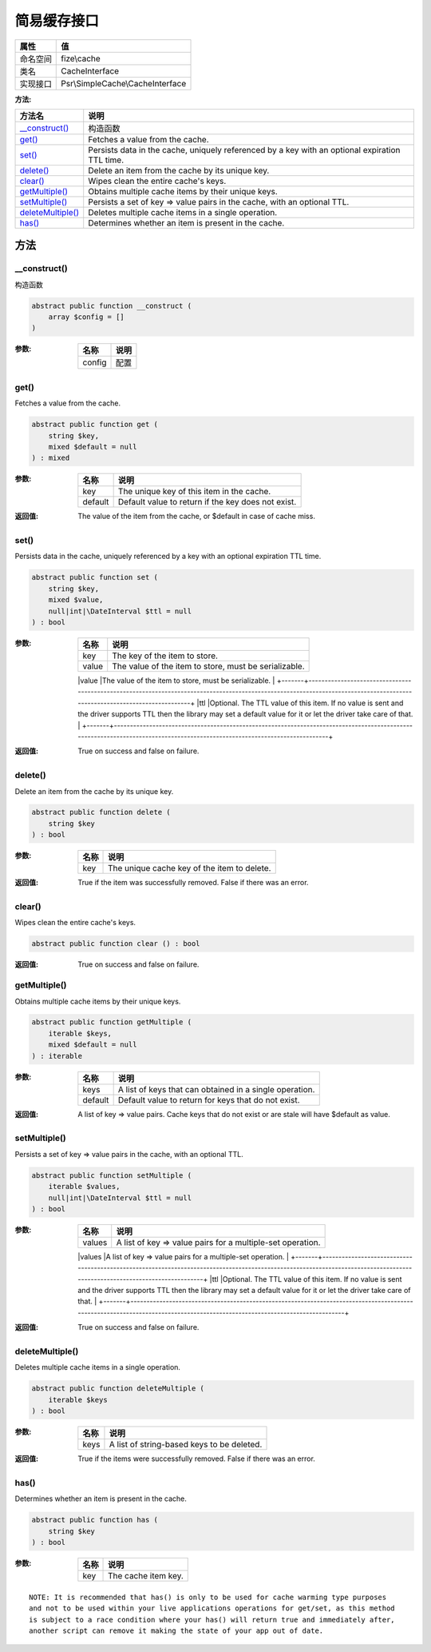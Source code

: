 ==================
简易缓存接口
==================


+-------------+---------------------------------+
|属性         |值                               |
+=============+=================================+
|命名空间     |fize\\cache                      |
+-------------+---------------------------------+
|类名         |CacheInterface                   |
+-------------+---------------------------------+
|实现接口     |Psr\\SimpleCache\\CacheInterface |
+-------------+---------------------------------+


:方法:


+--------------------+-----------------------------------------------------------------------------------------------+
|方法名              |说明                                                                                           |
+====================+===============================================================================================+
|`__construct()`_    |构造函数                                                                                       |
+--------------------+-----------------------------------------------------------------------------------------------+
|`get()`_            |Fetches a value from the cache.                                                                |
+--------------------+-----------------------------------------------------------------------------------------------+
|`set()`_            |Persists data in the cache, uniquely referenced by a key with an optional expiration TTL time. |
+--------------------+-----------------------------------------------------------------------------------------------+
|`delete()`_         |Delete an item from the cache by its unique key.                                               |
+--------------------+-----------------------------------------------------------------------------------------------+
|`clear()`_          |Wipes clean the entire cache's keys.                                                           |
+--------------------+-----------------------------------------------------------------------------------------------+
|`getMultiple()`_    |Obtains multiple cache items by their unique keys.                                             |
+--------------------+-----------------------------------------------------------------------------------------------+
|`setMultiple()`_    |Persists a set of key => value pairs in the cache, with an optional TTL.                       |
+--------------------+-----------------------------------------------------------------------------------------------+
|`deleteMultiple()`_ |Deletes multiple cache items in a single operation.                                            |
+--------------------+-----------------------------------------------------------------------------------------------+
|`has()`_            |Determines whether an item is present in the cache.                                            |
+--------------------+-----------------------------------------------------------------------------------------------+


方法
======
__construct()
-------------
构造函数

.. code-block:: php

  abstract public function __construct (
      array $config = []
  )


:参数:
  +-------+-------+
  |名称   |说明   |
  +=======+=======+
  |config |配置   |
  +-------+-------+
  
  


get()
-----
Fetches a value from the cache.

.. code-block:: php

  abstract public function get (
      string $key,
      mixed $default = null
  ) : mixed


:参数:
  +--------+---------------------------------------------------+
  |名称    |说明                                               |
  +========+===================================================+
  |key     |The unique key of this item in the cache.          |
  +--------+---------------------------------------------------+
  |default |Default value to return if the key does not exist. |
  +--------+---------------------------------------------------+
  
  

:返回值:
  The value of the item from the cache, or $default in case of cache miss.


set()
-----
Persists data in the cache, uniquely referenced by a key with an optional expiration TTL time.

.. code-block:: php

  abstract public function set (
      string $key,
      mixed $value,
      null|int|\DateInterval $ttl = null
  ) : bool


:参数:
  +-------+---------------------------------------------------------------------------------------------------------------------------------------------------------------------------+
  |名称   |说明                                                                                                                                                                       |
  +=======+===========================================================================================================================================================================+
  |key    |The key of the item to store.                                                                                                                                              |
  +-------+---------------------------------------------------------------------------------------------------------------------------------------------------------------------------+
  |value  |The value of the item to store, must be serializable.                                                                                                                      |
  +-------+---------------------------------------------------------------------------------------------------------------------------------------------------------------------------+
  |ttl    |Optional. The TTL value of this item. If no value is sent and
  the driver supports TTL then the library may set a default value
  for it or let the driver take care of that. |
  +-------+---------------------------------------------------------------------------------------------------------------------------------------------------------------------------+
  
  

:返回值:
  True on success and false on failure.


delete()
--------
Delete an item from the cache by its unique key.

.. code-block:: php

  abstract public function delete (
      string $key
  ) : bool


:参数:
  +-------+--------------------------------------------+
  |名称   |说明                                        |
  +=======+============================================+
  |key    |The unique cache key of the item to delete. |
  +-------+--------------------------------------------+
  
  

:返回值:
  True if the item was successfully removed. False if there was an error.


clear()
-------
Wipes clean the entire cache's keys.

.. code-block:: php

  abstract public function clear () : bool


:返回值:
  True on success and false on failure.


getMultiple()
-------------
Obtains multiple cache items by their unique keys.

.. code-block:: php

  abstract public function getMultiple (
      iterable $keys,
      mixed $default = null
  ) : iterable


:参数:
  +--------+--------------------------------------------------------+
  |名称    |说明                                                    |
  +========+========================================================+
  |keys    |A list of keys that can obtained in a single operation. |
  +--------+--------------------------------------------------------+
  |default |Default value to return for keys that do not exist.     |
  +--------+--------------------------------------------------------+
  
  

:返回值:
  A list of key => value pairs. Cache keys that do not exist or are stale will have $default as value.


setMultiple()
-------------
Persists a set of key => value pairs in the cache, with an optional TTL.

.. code-block:: php

  abstract public function setMultiple (
      iterable $values,
      null|int|\DateInterval $ttl = null
  ) : bool


:参数:
  +-------+---------------------------------------------------------------------------------------------------------------------------------------------------------------------------+
  |名称   |说明                                                                                                                                                                       |
  +=======+===========================================================================================================================================================================+
  |values |A list of key => value pairs for a multiple-set operation.                                                                                                                 |
  +-------+---------------------------------------------------------------------------------------------------------------------------------------------------------------------------+
  |ttl    |Optional. The TTL value of this item. If no value is sent and
  the driver supports TTL then the library may set a default value
  for it or let the driver take care of that. |
  +-------+---------------------------------------------------------------------------------------------------------------------------------------------------------------------------+
  
  

:返回值:
  True on success and false on failure.


deleteMultiple()
----------------
Deletes multiple cache items in a single operation.

.. code-block:: php

  abstract public function deleteMultiple (
      iterable $keys
  ) : bool


:参数:
  +-------+-------------------------------------------+
  |名称   |说明                                       |
  +=======+===========================================+
  |keys   |A list of string-based keys to be deleted. |
  +-------+-------------------------------------------+
  
  

:返回值:
  True if the items were successfully removed. False if there was an error.


has()
-----
Determines whether an item is present in the cache.

.. code-block:: php

  abstract public function has (
      string $key
  ) : bool


:参数:
  +-------+--------------------+
  |名称   |说明                |
  +=======+====================+
  |key    |The cache item key. |
  +-------+--------------------+
  
  


::

    NOTE: It is recommended that has() is only to be used for cache warming type purposes
    and not to be used within your live applications operations for get/set, as this method
    is subject to a race condition where your has() will return true and immediately after,
    another script can remove it making the state of your app out of date.


